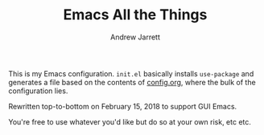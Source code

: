 #+TITLE: Emacs All the Things
#+AUTHOR: Andrew Jarrett
#+EMAIL: ahrjarrett@gmail.com

This is my Emacs configuration. =init.el= basically installs =use-package= and generates a file based on the contents of [[https://github.com/ahrjarrett/.emacs.d/blob/master/config.org][config.org]], where the bulk of the configuration lies.

Rewritten top-to-bottom on February 15, 2018 to support GUI Emacs.

You're free to use whatever you'd like but do so at your own risk, etc etc.
